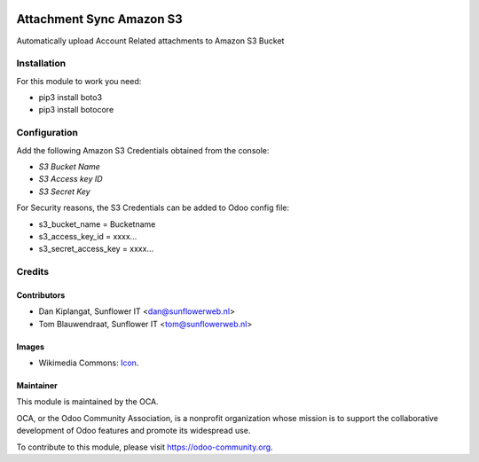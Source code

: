 .. image:: https://img.shields.io/badge/licence-AGPL--3-blue.svg
   :target: http://www.gnu.org/licenses/agpl-3.0-standalone.html
   :alt: License: AGPL-3

=========================
Attachment Sync Amazon S3
=========================

Automatically upload Account Related attachments to Amazon S3 Bucket

Installation
============
For this module to work you need:

* pip3 install boto3
* pip3 install botocore

Configuration
=============

Add the following Amazon S3 Credentials obtained from the console:

* *S3 Bucket Name*
* *S3 Access key ID*
* *S3 Secret Key*

For Security reasons, the S3 Credentials can be added to Odoo config file:

* s3_bucket_name = Bucketname
* s3_access_key_id = xxxx...
* s3_secret_access_key = xxxx...

Credits
=======

Contributors
------------

* Dan Kiplangat, Sunflower IT <dan@sunflowerweb.nl>
* Tom Blauwendraat, Sunflower IT <tom@sunflowerweb.nl>

Images
------

* Wikimedia Commons: `Icon <https://commons.wikimedia.org/wiki/File:AWS_Simple_Icons_AWS_Cloud.svg>`_.

Maintainer
----------

.. image:: https://odoo-community.org/logo.png
   :alt: Odoo Community Association
   :target: https://odoo-community.org

This module is maintained by the OCA.

OCA, or the Odoo Community Association, is a nonprofit organization whose
mission is to support the collaborative development of Odoo features and
promote its widespread use.

To contribute to this module, please visit https://odoo-community.org.
